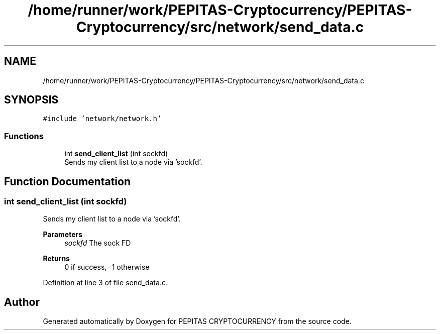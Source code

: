 .TH "/home/runner/work/PEPITAS-Cryptocurrency/PEPITAS-Cryptocurrency/src/network/send_data.c" 3 "Tue Apr 20 2021" "PEPITAS CRYPTOCURRENCY" \" -*- nroff -*-
.ad l
.nh
.SH NAME
/home/runner/work/PEPITAS-Cryptocurrency/PEPITAS-Cryptocurrency/src/network/send_data.c
.SH SYNOPSIS
.br
.PP
\fC#include 'network/network\&.h'\fP
.br

.SS "Functions"

.in +1c
.ti -1c
.RI "int \fBsend_client_list\fP (int sockfd)"
.br
.RI "Sends my client list to a node via 'sockfd'\&. "
.in -1c
.SH "Function Documentation"
.PP 
.SS "int send_client_list (int sockfd)"

.PP
Sends my client list to a node via 'sockfd'\&. 
.PP
\fBParameters\fP
.RS 4
\fIsockfd\fP The sock FD 
.RE
.PP
\fBReturns\fP
.RS 4
0 if success, -1 otherwise 
.RE
.PP

.PP
Definition at line 3 of file send_data\&.c\&.
.SH "Author"
.PP 
Generated automatically by Doxygen for PEPITAS CRYPTOCURRENCY from the source code\&.
